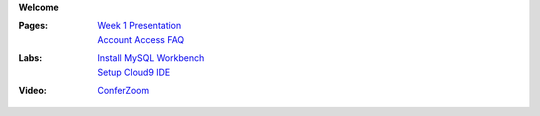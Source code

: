**Welcome**

:Pages:
  | `Week 1 Presentation <https://drive.google.com/open?id=1HSCRo_aQwN5m2PjArJzpOyu53wHXtNLwJCTobv7lQs4>`_
  | `Account Access FAQ <faq.html>`_
:Labs:
  | `Install MySQL Workbench <cis-54/get_mysql_workbench.html>`_
  | `Setup Cloud9 IDE <cis-54/setup_cloud9.html>`_
:Video:
  | `ConferZoom <https://cccconfer.zoom.us/meeting/152444737>`_
